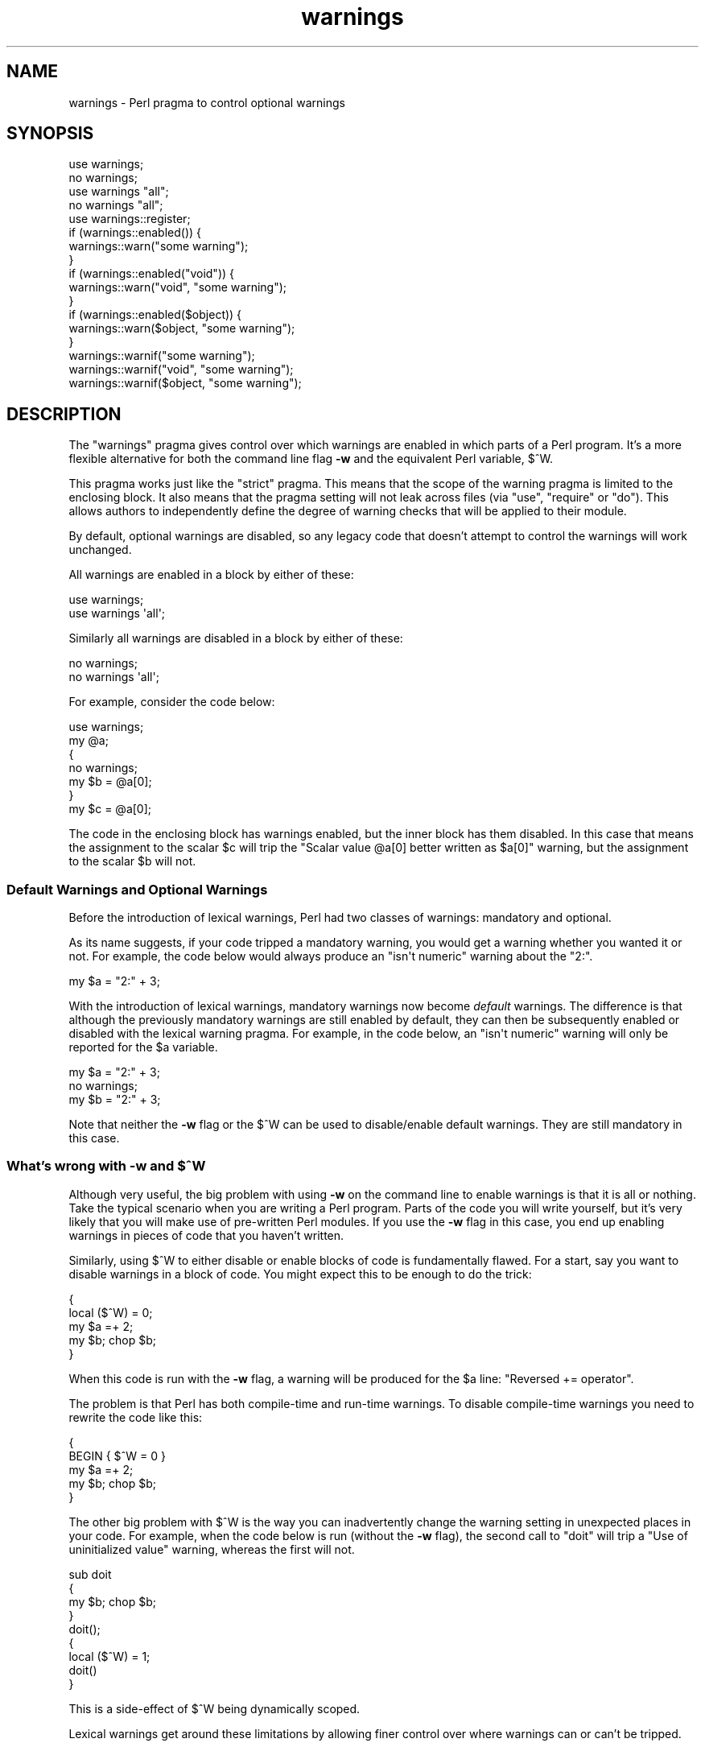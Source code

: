 .\" Automatically generated by Pod::Man 4.10 (Pod::Simple 3.35)
.\"
.\" Standard preamble:
.\" ========================================================================
.de Sp \" Vertical space (when we can't use .PP)
.if t .sp .5v
.if n .sp
..
.de Vb \" Begin verbatim text
.ft CW
.nf
.ne \\$1
..
.de Ve \" End verbatim text
.ft R
.fi
..
.\" Set up some character translations and predefined strings.  \*(-- will
.\" give an unbreakable dash, \*(PI will give pi, \*(L" will give a left
.\" double quote, and \*(R" will give a right double quote.  \*(C+ will
.\" give a nicer C++.  Capital omega is used to do unbreakable dashes and
.\" therefore won't be available.  \*(C` and \*(C' expand to `' in nroff,
.\" nothing in troff, for use with C<>.
.tr \(*W-
.ds C+ C\v'-.1v'\h'-1p'\s-2+\h'-1p'+\s0\v'.1v'\h'-1p'
.ie n \{\
.    ds -- \(*W-
.    ds PI pi
.    if (\n(.H=4u)&(1m=24u) .ds -- \(*W\h'-12u'\(*W\h'-12u'-\" diablo 10 pitch
.    if (\n(.H=4u)&(1m=20u) .ds -- \(*W\h'-12u'\(*W\h'-8u'-\"  diablo 12 pitch
.    ds L" ""
.    ds R" ""
.    ds C` ""
.    ds C' ""
'br\}
.el\{\
.    ds -- \|\(em\|
.    ds PI \(*p
.    ds L" ``
.    ds R" ''
.    ds C`
.    ds C'
'br\}
.\"
.\" Escape single quotes in literal strings from groff's Unicode transform.
.ie \n(.g .ds Aq \(aq
.el       .ds Aq '
.\"
.\" If the F register is >0, we'll generate index entries on stderr for
.\" titles (.TH), headers (.SH), subsections (.SS), items (.Ip), and index
.\" entries marked with X<> in POD.  Of course, you'll have to process the
.\" output yourself in some meaningful fashion.
.\"
.\" Avoid warning from groff about undefined register 'F'.
.de IX
..
.nr rF 0
.if \n(.g .if rF .nr rF 1
.if (\n(rF:(\n(.g==0)) \{\
.    if \nF \{\
.        de IX
.        tm Index:\\$1\t\\n%\t"\\$2"
..
.        if !\nF==2 \{\
.            nr % 0
.            nr F 2
.        \}
.    \}
.\}
.rr rF
.\"
.\" Accent mark definitions (@(#)ms.acc 1.5 88/02/08 SMI; from UCB 4.2).
.\" Fear.  Run.  Save yourself.  No user-serviceable parts.
.    \" fudge factors for nroff and troff
.if n \{\
.    ds #H 0
.    ds #V .8m
.    ds #F .3m
.    ds #[ \f1
.    ds #] \fP
.\}
.if t \{\
.    ds #H ((1u-(\\\\n(.fu%2u))*.13m)
.    ds #V .6m
.    ds #F 0
.    ds #[ \&
.    ds #] \&
.\}
.    \" simple accents for nroff and troff
.if n \{\
.    ds ' \&
.    ds ` \&
.    ds ^ \&
.    ds , \&
.    ds ~ ~
.    ds /
.\}
.if t \{\
.    ds ' \\k:\h'-(\\n(.wu*8/10-\*(#H)'\'\h"|\\n:u"
.    ds ` \\k:\h'-(\\n(.wu*8/10-\*(#H)'\`\h'|\\n:u'
.    ds ^ \\k:\h'-(\\n(.wu*10/11-\*(#H)'^\h'|\\n:u'
.    ds , \\k:\h'-(\\n(.wu*8/10)',\h'|\\n:u'
.    ds ~ \\k:\h'-(\\n(.wu-\*(#H-.1m)'~\h'|\\n:u'
.    ds / \\k:\h'-(\\n(.wu*8/10-\*(#H)'\z\(sl\h'|\\n:u'
.\}
.    \" troff and (daisy-wheel) nroff accents
.ds : \\k:\h'-(\\n(.wu*8/10-\*(#H+.1m+\*(#F)'\v'-\*(#V'\z.\h'.2m+\*(#F'.\h'|\\n:u'\v'\*(#V'
.ds 8 \h'\*(#H'\(*b\h'-\*(#H'
.ds o \\k:\h'-(\\n(.wu+\w'\(de'u-\*(#H)/2u'\v'-.3n'\*(#[\z\(de\v'.3n'\h'|\\n:u'\*(#]
.ds d- \h'\*(#H'\(pd\h'-\w'~'u'\v'-.25m'\f2\(hy\fP\v'.25m'\h'-\*(#H'
.ds D- D\\k:\h'-\w'D'u'\v'-.11m'\z\(hy\v'.11m'\h'|\\n:u'
.ds th \*(#[\v'.3m'\s+1I\s-1\v'-.3m'\h'-(\w'I'u*2/3)'\s-1o\s+1\*(#]
.ds Th \*(#[\s+2I\s-2\h'-\w'I'u*3/5'\v'-.3m'o\v'.3m'\*(#]
.ds ae a\h'-(\w'a'u*4/10)'e
.ds Ae A\h'-(\w'A'u*4/10)'E
.    \" corrections for vroff
.if v .ds ~ \\k:\h'-(\\n(.wu*9/10-\*(#H)'\s-2\u~\d\s+2\h'|\\n:u'
.if v .ds ^ \\k:\h'-(\\n(.wu*10/11-\*(#H)'\v'-.4m'^\v'.4m'\h'|\\n:u'
.    \" for low resolution devices (crt and lpr)
.if \n(.H>23 .if \n(.V>19 \
\{\
.    ds : e
.    ds 8 ss
.    ds o a
.    ds d- d\h'-1'\(ga
.    ds D- D\h'-1'\(hy
.    ds th \o'bp'
.    ds Th \o'LP'
.    ds ae ae
.    ds Ae AE
.\}
.rm #[ #] #H #V #F C
.\" ========================================================================
.\"
.IX Title "warnings 3"
.TH warnings 3 "2018-05-21" "perl v5.28.0" "Perl Programmers Reference Guide"
.\" For nroff, turn off justification.  Always turn off hyphenation; it makes
.\" way too many mistakes in technical documents.
.if n .ad l
.nh
.SH "NAME"
warnings \- Perl pragma to control optional warnings
.SH "SYNOPSIS"
.IX Header "SYNOPSIS"
.Vb 2
\&    use warnings;
\&    no warnings;
\&
\&    use warnings "all";
\&    no warnings "all";
\&
\&    use warnings::register;
\&    if (warnings::enabled()) {
\&        warnings::warn("some warning");
\&    }
\&
\&    if (warnings::enabled("void")) {
\&        warnings::warn("void", "some warning");
\&    }
\&
\&    if (warnings::enabled($object)) {
\&        warnings::warn($object, "some warning");
\&    }
\&
\&    warnings::warnif("some warning");
\&    warnings::warnif("void", "some warning");
\&    warnings::warnif($object, "some warning");
.Ve
.SH "DESCRIPTION"
.IX Header "DESCRIPTION"
The \f(CW\*(C`warnings\*(C'\fR pragma gives control over which warnings are enabled in
which parts of a Perl program.  It's a more flexible alternative for
both the command line flag \fB\-w\fR and the equivalent Perl variable,
\&\f(CW$^W\fR.
.PP
This pragma works just like the \f(CW\*(C`strict\*(C'\fR pragma.
This means that the scope of the warning pragma is limited to the
enclosing block.  It also means that the pragma setting will not
leak across files (via \f(CW\*(C`use\*(C'\fR, \f(CW\*(C`require\*(C'\fR or \f(CW\*(C`do\*(C'\fR).  This allows
authors to independently define the degree of warning checks that will
be applied to their module.
.PP
By default, optional warnings are disabled, so any legacy code that
doesn't attempt to control the warnings will work unchanged.
.PP
All warnings are enabled in a block by either of these:
.PP
.Vb 2
\&    use warnings;
\&    use warnings \*(Aqall\*(Aq;
.Ve
.PP
Similarly all warnings are disabled in a block by either of these:
.PP
.Vb 2
\&    no warnings;
\&    no warnings \*(Aqall\*(Aq;
.Ve
.PP
For example, consider the code below:
.PP
.Vb 7
\&    use warnings;
\&    my @a;
\&    {
\&        no warnings;
\&        my $b = @a[0];
\&    }
\&    my $c = @a[0];
.Ve
.PP
The code in the enclosing block has warnings enabled, but the inner
block has them disabled.  In this case that means the assignment to the
scalar \f(CW$c\fR will trip the \f(CW"Scalar value @a[0] better written as $a[0]"\fR
warning, but the assignment to the scalar \f(CW$b\fR will not.
.SS "Default Warnings and Optional Warnings"
.IX Subsection "Default Warnings and Optional Warnings"
Before the introduction of lexical warnings, Perl had two classes of
warnings: mandatory and optional.
.PP
As its name suggests, if your code tripped a mandatory warning, you
would get a warning whether you wanted it or not.
For example, the code below would always produce an \f(CW"isn\*(Aqt numeric"\fR
warning about the \*(L"2:\*(R".
.PP
.Vb 1
\&    my $a = "2:" + 3;
.Ve
.PP
With the introduction of lexical warnings, mandatory warnings now become
\&\fIdefault\fR warnings.  The difference is that although the previously
mandatory warnings are still enabled by default, they can then be
subsequently enabled or disabled with the lexical warning pragma.  For
example, in the code below, an \f(CW"isn\*(Aqt numeric"\fR warning will only
be reported for the \f(CW$a\fR variable.
.PP
.Vb 3
\&    my $a = "2:" + 3;
\&    no warnings;
\&    my $b = "2:" + 3;
.Ve
.PP
Note that neither the \fB\-w\fR flag or the \f(CW$^W\fR can be used to
disable/enable default warnings.  They are still mandatory in this case.
.ie n .SS "What's wrong with \fB\-w\fP and $^W"
.el .SS "What's wrong with \fB\-w\fP and \f(CW$^W\fP"
.IX Subsection "What's wrong with -w and $^W"
Although very useful, the big problem with using \fB\-w\fR on the command
line to enable warnings is that it is all or nothing.  Take the typical
scenario when you are writing a Perl program.  Parts of the code you
will write yourself, but it's very likely that you will make use of
pre-written Perl modules.  If you use the \fB\-w\fR flag in this case, you
end up enabling warnings in pieces of code that you haven't written.
.PP
Similarly, using \f(CW$^W\fR to either disable or enable blocks of code is
fundamentally flawed.  For a start, say you want to disable warnings in
a block of code.  You might expect this to be enough to do the trick:
.PP
.Vb 5
\&     {
\&         local ($^W) = 0;
\&         my $a =+ 2;
\&         my $b; chop $b;
\&     }
.Ve
.PP
When this code is run with the \fB\-w\fR flag, a warning will be produced
for the \f(CW$a\fR line:  \f(CW"Reversed += operator"\fR.
.PP
The problem is that Perl has both compile-time and run-time warnings.  To
disable compile-time warnings you need to rewrite the code like this:
.PP
.Vb 5
\&     {
\&         BEGIN { $^W = 0 }
\&         my $a =+ 2;
\&         my $b; chop $b;
\&     }
.Ve
.PP
The other big problem with \f(CW$^W\fR is the way you can inadvertently
change the warning setting in unexpected places in your code.  For example,
when the code below is run (without the \fB\-w\fR flag), the second call
to \f(CW\*(C`doit\*(C'\fR will trip a \f(CW"Use of uninitialized value"\fR warning, whereas
the first will not.
.PP
.Vb 4
\&    sub doit
\&    {
\&        my $b; chop $b;
\&    }
\&
\&    doit();
\&
\&    {
\&        local ($^W) = 1;
\&        doit()
\&    }
.Ve
.PP
This is a side-effect of \f(CW$^W\fR being dynamically scoped.
.PP
Lexical warnings get around these limitations by allowing finer control
over where warnings can or can't be tripped.
.SS "Controlling Warnings from the Command Line"
.IX Subsection "Controlling Warnings from the Command Line"
There are three Command Line flags that can be used to control when
warnings are (or aren't) produced:
.IP "\fB\-w\fR" 5
.IX Xref "-w"
.IX Item "-w"
This is  the existing flag.  If the lexical warnings pragma is \fBnot\fR
used in any of you code, or any of the modules that you use, this flag
will enable warnings everywhere.  See \*(L"Backward Compatibility\*(R" for
details of how this flag interacts with lexical warnings.
.IP "\fB\-W\fR" 5
.IX Xref "-W"
.IX Item "-W"
If the \fB\-W\fR flag is used on the command line, it will enable all warnings
throughout the program regardless of whether warnings were disabled
locally using \f(CW\*(C`no warnings\*(C'\fR or \f(CW\*(C`$^W =0\*(C'\fR.
This includes all files that get
included via \f(CW\*(C`use\*(C'\fR, \f(CW\*(C`require\*(C'\fR or \f(CW\*(C`do\*(C'\fR.
Think of it as the Perl equivalent of the \*(L"lint\*(R" command.
.IP "\fB\-X\fR" 5
.IX Xref "-X"
.IX Item "-X"
Does the exact opposite to the \fB\-W\fR flag, i.e. it disables all warnings.
.SS "Backward Compatibility"
.IX Subsection "Backward Compatibility"
If you are used to working with a version of Perl prior to the
introduction of lexically scoped warnings, or have code that uses both
lexical warnings and \f(CW$^W\fR, this section will describe how they interact.
.PP
How Lexical Warnings interact with \fB\-w\fR/\f(CW$^W\fR:
.IP "1." 5
If none of the three command line flags (\fB\-w\fR, \fB\-W\fR or \fB\-X\fR) that
control warnings is used and neither \f(CW$^W\fR nor the \f(CW\*(C`warnings\*(C'\fR pragma
are used, then default warnings will be enabled and optional warnings
disabled.
This means that legacy code that doesn't attempt to control the warnings
will work unchanged.
.IP "2." 5
The \fB\-w\fR flag just sets the global \f(CW$^W\fR variable as in 5.005.  This
means that any legacy code that currently relies on manipulating \f(CW$^W\fR
to control warning behavior will still work as is.
.IP "3." 5
Apart from now being a boolean, the \f(CW$^W\fR variable operates in exactly
the same horrible uncontrolled global way, except that it cannot
disable/enable default warnings.
.IP "4." 5
If a piece of code is under the control of the \f(CW\*(C`warnings\*(C'\fR pragma,
both the \f(CW$^W\fR variable and the \fB\-w\fR flag will be ignored for the
scope of the lexical warning.
.IP "5." 5
The only way to override a lexical warnings setting is with the \fB\-W\fR
or \fB\-X\fR command line flags.
.PP
The combined effect of 3 & 4 is that it will allow code which uses
the \f(CW\*(C`warnings\*(C'\fR pragma to control the warning behavior of $^W\-type
code (using a \f(CW\*(C`local $^W=0\*(C'\fR) if it really wants to, but not vice-versa.
.SS "Category Hierarchy"
.IX Xref "warning, categories"
.IX Subsection "Category Hierarchy"
A hierarchy of \*(L"categories\*(R" have been defined to allow groups of warnings
to be enabled/disabled in isolation.
.PP
The current hierarchy is:
.PP
.Vb 10
\&    all \-+
\&         |
\&         +\- closure
\&         |
\&         +\- deprecated
\&         |
\&         +\- exiting
\&         |
\&         +\- experimental \-\-+
\&         |                 |
\&         |                 +\- experimental::alpha_assertions
\&         |                 |
\&         |                 +\- experimental::bitwise
\&         |                 |
\&         |                 +\- experimental::const_attr
\&         |                 |
\&         |                 +\- experimental::declared_refs
\&         |                 |
\&         |                 +\- experimental::lexical_subs
\&         |                 |
\&         |                 +\- experimental::postderef
\&         |                 |
\&         |                 +\- experimental::re_strict
\&         |                 |
\&         |                 +\- experimental::refaliasing
\&         |                 |
\&         |                 +\- experimental::regex_sets
\&         |                 |
\&         |                 +\- experimental::script_run
\&         |                 |
\&         |                 +\- experimental::signatures
\&         |                 |
\&         |                 +\- experimental::smartmatch
\&         |                 |
\&         |                 +\- experimental::win32_perlio
\&         |
\&         +\- glob
\&         |
\&         +\- imprecision
\&         |
\&         +\- io \-\-\-\-\-\-\-\-\-\-\-\-+
\&         |                 |
\&         |                 +\- closed
\&         |                 |
\&         |                 +\- exec
\&         |                 |
\&         |                 +\- layer
\&         |                 |
\&         |                 +\- newline
\&         |                 |
\&         |                 +\- pipe
\&         |                 |
\&         |                 +\- syscalls
\&         |                 |
\&         |                 +\- unopened
\&         |
\&         +\- locale
\&         |
\&         +\- misc
\&         |
\&         +\- missing
\&         |
\&         +\- numeric
\&         |
\&         +\- once
\&         |
\&         +\- overflow
\&         |
\&         +\- pack
\&         |
\&         +\- portable
\&         |
\&         +\- recursion
\&         |
\&         +\- redefine
\&         |
\&         +\- redundant
\&         |
\&         +\- regexp
\&         |
\&         +\- severe \-\-\-\-\-\-\-\-+
\&         |                 |
\&         |                 +\- debugging
\&         |                 |
\&         |                 +\- inplace
\&         |                 |
\&         |                 +\- internal
\&         |                 |
\&         |                 +\- malloc
\&         |
\&         +\- shadow
\&         |
\&         +\- signal
\&         |
\&         +\- substr
\&         |
\&         +\- syntax \-\-\-\-\-\-\-\-+
\&         |                 |
\&         |                 +\- ambiguous
\&         |                 |
\&         |                 +\- bareword
\&         |                 |
\&         |                 +\- digit
\&         |                 |
\&         |                 +\- illegalproto
\&         |                 |
\&         |                 +\- parenthesis
\&         |                 |
\&         |                 +\- precedence
\&         |                 |
\&         |                 +\- printf
\&         |                 |
\&         |                 +\- prototype
\&         |                 |
\&         |                 +\- qw
\&         |                 |
\&         |                 +\- reserved
\&         |                 |
\&         |                 +\- semicolon
\&         |
\&         +\- taint
\&         |
\&         +\- threads
\&         |
\&         +\- uninitialized
\&         |
\&         +\- unpack
\&         |
\&         +\- untie
\&         |
\&         +\- utf8 \-\-\-\-\-\-\-\-\-\-+
\&         |                 |
\&         |                 +\- non_unicode
\&         |                 |
\&         |                 +\- nonchar
\&         |                 |
\&         |                 +\- surrogate
\&         |
\&         +\- void
.Ve
.PP
Just like the \*(L"strict\*(R" pragma any of these categories can be combined
.PP
.Vb 2
\&    use warnings qw(void redefine);
\&    no warnings qw(io syntax untie);
.Ve
.PP
Also like the \*(L"strict\*(R" pragma, if there is more than one instance of the
\&\f(CW\*(C`warnings\*(C'\fR pragma in a given scope the cumulative effect is additive.
.PP
.Vb 5
\&    use warnings qw(void); # only "void" warnings enabled
\&    ...
\&    use warnings qw(io);   # only "void" & "io" warnings enabled
\&    ...
\&    no warnings qw(void);  # only "io" warnings enabled
.Ve
.PP
To determine which category a specific warning has been assigned to see
perldiag.
.PP
Note: Before Perl 5.8.0, the lexical warnings category \*(L"deprecated\*(R" was a
sub-category of the \*(L"syntax\*(R" category.  It is now a top-level category
in its own right.
.PP
Note: Before 5.21.0, the \*(L"missing\*(R" lexical warnings category was
internally defined to be the same as the \*(L"uninitialized\*(R" category. It
is now a top-level category in its own right.
.SS "Fatal Warnings"
.IX Xref "warning, fatal"
.IX Subsection "Fatal Warnings"
The presence of the word \*(L"\s-1FATAL\*(R"\s0 in the category list will escalate
warnings in those categories into fatal errors in that lexical scope.
.PP
\&\fB\s-1NOTE:\s0\fR \s-1FATAL\s0 warnings should be used with care, particularly
\&\f(CW\*(C`FATAL => \*(Aqall\*(Aq\*(C'\fR.
.PP
Libraries using warnings::warn for custom warning categories
generally don't expect warnings::warn to be fatal and can wind up
in an unexpected state as a result.  For \s-1XS\s0 modules issuing categorized
warnings, such unanticipated exceptions could also expose memory leak bugs.
.PP
Moreover, the Perl interpreter itself has had serious bugs involving
fatalized warnings.  For a summary of resolved and unresolved problems as
of January 2015, please see
this perl5\-porters post <http://www.nntp.perl.org/group/perl.perl5.porters/2015/01/msg225235.html>.
.PP
While some developers find fatalizing some warnings to be a useful
defensive programming technique, using \f(CW\*(C`FATAL => \*(Aqall\*(Aq\*(C'\fR to fatalize
all possible warning categories \*(-- including custom ones \*(-- is particularly
risky.  Therefore, the use of \f(CW\*(C`FATAL => \*(Aqall\*(Aq\*(C'\fR is
discouraged.
.PP
The strictures module on \s-1CPAN\s0 offers one example of
a warnings subset that the module's authors believe is relatively safe to
fatalize.
.PP
\&\fB\s-1NOTE:\s0\fR users of \s-1FATAL\s0 warnings, especially those using
\&\f(CW\*(C`FATAL => \*(Aqall\*(Aq\*(C'\fR, should be fully aware that they are risking future
portability of their programs by doing so.  Perl makes absolutely no
commitments to not introduce new warnings or warnings categories in the
future; indeed, we explicitly reserve the right to do so.  Code that may
not warn now may warn in a future release of Perl if the Perl5 development
team deems it in the best interests of the community to do so.  Should code
using \s-1FATAL\s0 warnings break due to the introduction of a new warning we will
\&\s-1NOT\s0 consider it an incompatible change.  Users of \s-1FATAL\s0 warnings should
take special caution during upgrades to check to see if their code triggers
any new warnings and should pay particular attention to the fine print of
the documentation of the features they use to ensure they do not exploit
features that are documented as risky, deprecated, or unspecified, or where
the documentation says \*(L"so don't do that\*(R", or anything with the same sense
and spirit.  Use of such features in combination with \s-1FATAL\s0 warnings is
\&\s-1ENTIRELY AT THE USER\s0'S \s-1RISK.\s0
.PP
The following documentation describes how to use \s-1FATAL\s0 warnings but the
perl5 porters strongly recommend that you understand the risks before doing
so, especially for library code intended for use by others, as there is no
way for downstream users to change the choice of fatal categories.
.PP
In the code below, the use of \f(CW\*(C`time\*(C'\fR, \f(CW\*(C`length\*(C'\fR
and \f(CW\*(C`join\*(C'\fR can all produce a \f(CW"Useless use of xxx in void context"\fR
warning.
.PP
.Vb 1
\&    use warnings;
\&
\&    time;
\&
\&    {
\&        use warnings FATAL => qw(void);
\&        length "abc";
\&    }
\&
\&    join "", 1,2,3;
\&
\&    print "done\en";
.Ve
.PP
When run it produces this output
.PP
.Vb 2
\&    Useless use of time in void context at fatal line 3.
\&    Useless use of length in void context at fatal line 7.
.Ve
.PP
The scope where \f(CW\*(C`length\*(C'\fR is used has escalated the \f(CW\*(C`void\*(C'\fR warnings
category into a fatal error, so the program terminates immediately when it
encounters the warning.
.PP
To explicitly turn off a \*(L"\s-1FATAL\*(R"\s0 warning you just disable the warning
it is associated with.  So, for example, to disable the \*(L"void\*(R" warning
in the example above, either of these will do the trick:
.PP
.Vb 2
\&    no warnings qw(void);
\&    no warnings FATAL => qw(void);
.Ve
.PP
If you want to downgrade a warning that has been escalated into a fatal
error back to a normal warning, you can use the \*(L"\s-1NONFATAL\*(R"\s0 keyword.  For
example, the code below will promote all warnings into fatal errors,
except for those in the \*(L"syntax\*(R" category.
.PP
.Vb 1
\&    use warnings FATAL => \*(Aqall\*(Aq, NONFATAL => \*(Aqsyntax\*(Aq;
.Ve
.PP
As of Perl 5.20, instead of \f(CW\*(C`use warnings FATAL => \*(Aqall\*(Aq;\*(C'\fR you can
use:
.PP
.Vb 2
\&   use v5.20;       # Perl 5.20 or greater is required for the following
\&   use warnings \*(AqFATAL\*(Aq;  # short form of "use warnings FATAL => \*(Aqall\*(Aq;"
.Ve
.PP
If you want your program to be compatible with versions of Perl before
5.20, you must use \f(CW\*(C`use warnings FATAL => \*(Aqall\*(Aq;\*(C'\fR instead.  (In
previous versions of Perl, the behavior of the statements
\&\f(CW\*(C`use warnings \*(AqFATAL\*(Aq;\*(C'\fR, \f(CW\*(C`use warnings \*(AqNONFATAL\*(Aq;\*(C'\fR and
\&\f(CW\*(C`no warnings \*(AqFATAL\*(Aq;\*(C'\fR was unspecified; they did not behave as if
they included the \f(CW\*(C`=> \*(Aqall\*(Aq\*(C'\fR portion.  As of 5.20, they do.)
.SS "Reporting Warnings from a Module"
.IX Xref "warning, reporting warning, registering"
.IX Subsection "Reporting Warnings from a Module"
The \f(CW\*(C`warnings\*(C'\fR pragma provides a number of functions that are useful for
module authors.  These are used when you want to report a module-specific
warning to a calling module has enabled warnings via the \f(CW\*(C`warnings\*(C'\fR
pragma.
.PP
Consider the module \f(CW\*(C`MyMod::Abc\*(C'\fR below.
.PP
.Vb 1
\&    package MyMod::Abc;
\&
\&    use warnings::register;
\&
\&    sub open {
\&        my $path = shift;
\&        if ($path !~ m#^/#) {
\&            warnings::warn("changing relative path to /var/abc")
\&                if warnings::enabled();
\&            $path = "/var/abc/$path";
\&        }
\&    }
\&
\&    1;
.Ve
.PP
The call to \f(CW\*(C`warnings::register\*(C'\fR will create a new warnings category
called \*(L"MyMod::Abc\*(R", i.e. the new category name matches the current
package name.  The \f(CW\*(C`open\*(C'\fR function in the module will display a warning
message if it gets given a relative path as a parameter.  This warnings
will only be displayed if the code that uses \f(CW\*(C`MyMod::Abc\*(C'\fR has actually
enabled them with the \f(CW\*(C`warnings\*(C'\fR pragma like below.
.PP
.Vb 4
\&    use MyMod::Abc;
\&    use warnings \*(AqMyMod::Abc\*(Aq;
\&    ...
\&    abc::open("../fred.txt");
.Ve
.PP
It is also possible to test whether the pre-defined warnings categories are
set in the calling module with the \f(CW\*(C`warnings::enabled\*(C'\fR function.  Consider
this snippet of code:
.PP
.Vb 1
\&    package MyMod::Abc;
\&
\&    sub open {
\&        if (warnings::enabled("deprecated")) {
\&            warnings::warn("deprecated",
\&                           "open is deprecated, use new instead");
\&        }
\&        new(@_);
\&    }
\&
\&    sub new
\&    ...
\&    1;
.Ve
.PP
The function \f(CW\*(C`open\*(C'\fR has been deprecated, so code has been included to
display a warning message whenever the calling module has (at least) the
\&\*(L"deprecated\*(R" warnings category enabled.  Something like this, say.
.PP
.Vb 4
\&    use warnings \*(Aqdeprecated\*(Aq;
\&    use MyMod::Abc;
\&    ...
\&    MyMod::Abc::open($filename);
.Ve
.PP
Either the \f(CW\*(C`warnings::warn\*(C'\fR or \f(CW\*(C`warnings::warnif\*(C'\fR function should be
used to actually display the warnings message.  This is because they can
make use of the feature that allows warnings to be escalated into fatal
errors.  So in this case
.PP
.Vb 4
\&    use MyMod::Abc;
\&    use warnings FATAL => \*(AqMyMod::Abc\*(Aq;
\&    ...
\&    MyMod::Abc::open(\*(Aq../fred.txt\*(Aq);
.Ve
.PP
the \f(CW\*(C`warnings::warnif\*(C'\fR function will detect this and die after
displaying the warning message.
.PP
The three warnings functions, \f(CW\*(C`warnings::warn\*(C'\fR, \f(CW\*(C`warnings::warnif\*(C'\fR
and \f(CW\*(C`warnings::enabled\*(C'\fR can optionally take an object reference in place
of a category name.  In this case the functions will use the class name
of the object as the warnings category.
.PP
Consider this example:
.PP
.Vb 1
\&    package Original;
\&
\&    no warnings;
\&    use warnings::register;
\&
\&    sub new
\&    {
\&        my $class = shift;
\&        bless [], $class;
\&    }
\&
\&    sub check
\&    {
\&        my $self = shift;
\&        my $value = shift;
\&
\&        if ($value % 2 && warnings::enabled($self))
\&          { warnings::warn($self, "Odd numbers are unsafe") }
\&    }
\&
\&    sub doit
\&    {
\&        my $self = shift;
\&        my $value = shift;
\&        $self\->check($value);
\&        # ...
\&    }
\&
\&    1;
\&
\&    package Derived;
\&
\&    use warnings::register;
\&    use Original;
\&    our @ISA = qw( Original );
\&    sub new
\&    {
\&        my $class = shift;
\&        bless [], $class;
\&    }
\&
\&
\&    1;
.Ve
.PP
The code below makes use of both modules, but it only enables warnings from
\&\f(CW\*(C`Derived\*(C'\fR.
.PP
.Vb 7
\&    use Original;
\&    use Derived;
\&    use warnings \*(AqDerived\*(Aq;
\&    my $a = Original\->new();
\&    $a\->doit(1);
\&    my $b = Derived\->new();
\&    $a\->doit(1);
.Ve
.PP
When this code is run only the \f(CW\*(C`Derived\*(C'\fR object, \f(CW$b\fR, will generate
a warning.
.PP
.Vb 1
\&    Odd numbers are unsafe at main.pl line 7
.Ve
.PP
Notice also that the warning is reported at the line where the object is first
used.
.PP
When registering new categories of warning, you can supply more names to
warnings::register like this:
.PP
.Vb 2
\&    package MyModule;
\&    use warnings::register qw(format precision);
\&
\&    ...
\&
\&    warnings::warnif(\*(AqMyModule::format\*(Aq, \*(Aq...\*(Aq);
.Ve
.SH "FUNCTIONS"
.IX Header "FUNCTIONS"
Note: The functions with names ending in \f(CW\*(C`_at_level\*(C'\fR were added in Perl
5.28.
.IP "use warnings::register" 4
.IX Item "use warnings::register"
Creates a new warnings category with the same name as the package where
the call to the pragma is used.
.IP "\fBwarnings::enabled()\fR" 4
.IX Item "warnings::enabled()"
Use the warnings category with the same name as the current package.
.Sp
Return \s-1TRUE\s0 if that warnings category is enabled in the calling module.
Otherwise returns \s-1FALSE.\s0
.IP "warnings::enabled($category)" 4
.IX Item "warnings::enabled($category)"
Return \s-1TRUE\s0 if the warnings category, \f(CW$category\fR, is enabled in the
calling module.
Otherwise returns \s-1FALSE.\s0
.IP "warnings::enabled($object)" 4
.IX Item "warnings::enabled($object)"
Use the name of the class for the object reference, \f(CW$object\fR, as the
warnings category.
.Sp
Return \s-1TRUE\s0 if that warnings category is enabled in the first scope
where the object is used.
Otherwise returns \s-1FALSE.\s0
.ie n .IP "warnings::enabled_at_level($category, $level)" 4
.el .IP "warnings::enabled_at_level($category, \f(CW$level\fR)" 4
.IX Item "warnings::enabled_at_level($category, $level)"
Like \f(CW\*(C`warnings::enabled\*(C'\fR, but \f(CW$level\fR specifies the exact call frame, 0
being the immediate caller.
.IP "\fBwarnings::fatal_enabled()\fR" 4
.IX Item "warnings::fatal_enabled()"
Return \s-1TRUE\s0 if the warnings category with the same name as the current
package has been set to \s-1FATAL\s0 in the calling module.
Otherwise returns \s-1FALSE.\s0
.IP "warnings::fatal_enabled($category)" 4
.IX Item "warnings::fatal_enabled($category)"
Return \s-1TRUE\s0 if the warnings category \f(CW$category\fR has been set to \s-1FATAL\s0 in
the calling module.
Otherwise returns \s-1FALSE.\s0
.IP "warnings::fatal_enabled($object)" 4
.IX Item "warnings::fatal_enabled($object)"
Use the name of the class for the object reference, \f(CW$object\fR, as the
warnings category.
.Sp
Return \s-1TRUE\s0 if that warnings category has been set to \s-1FATAL\s0 in the first
scope where the object is used.
Otherwise returns \s-1FALSE.\s0
.ie n .IP "warnings::fatal_enabled_at_level($category, $level)" 4
.el .IP "warnings::fatal_enabled_at_level($category, \f(CW$level\fR)" 4
.IX Item "warnings::fatal_enabled_at_level($category, $level)"
Like \f(CW\*(C`warnings::fatal_enabled\*(C'\fR, but \f(CW$level\fR specifies the exact call frame,
0 being the immediate caller.
.IP "warnings::warn($message)" 4
.IX Item "warnings::warn($message)"
Print \f(CW$message\fR to \s-1STDERR.\s0
.Sp
Use the warnings category with the same name as the current package.
.Sp
If that warnings category has been set to \*(L"\s-1FATAL\*(R"\s0 in the calling module
then die. Otherwise return.
.ie n .IP "warnings::warn($category, $message)" 4
.el .IP "warnings::warn($category, \f(CW$message\fR)" 4
.IX Item "warnings::warn($category, $message)"
Print \f(CW$message\fR to \s-1STDERR.\s0
.Sp
If the warnings category, \f(CW$category\fR, has been set to \*(L"\s-1FATAL\*(R"\s0 in the
calling module then die. Otherwise return.
.ie n .IP "warnings::warn($object, $message)" 4
.el .IP "warnings::warn($object, \f(CW$message\fR)" 4
.IX Item "warnings::warn($object, $message)"
Print \f(CW$message\fR to \s-1STDERR.\s0
.Sp
Use the name of the class for the object reference, \f(CW$object\fR, as the
warnings category.
.Sp
If that warnings category has been set to \*(L"\s-1FATAL\*(R"\s0 in the scope where \f(CW$object\fR
is first used then die. Otherwise return.
.ie n .IP "warnings::warn_at_level($category, $level, $message)" 4
.el .IP "warnings::warn_at_level($category, \f(CW$level\fR, \f(CW$message\fR)" 4
.IX Item "warnings::warn_at_level($category, $level, $message)"
Like \f(CW\*(C`warnings::warn\*(C'\fR, but \f(CW$level\fR specifies the exact call frame,
0 being the immediate caller.
.IP "warnings::warnif($message)" 4
.IX Item "warnings::warnif($message)"
Equivalent to:
.Sp
.Vb 2
\&    if (warnings::enabled())
\&      { warnings::warn($message) }
.Ve
.ie n .IP "warnings::warnif($category, $message)" 4
.el .IP "warnings::warnif($category, \f(CW$message\fR)" 4
.IX Item "warnings::warnif($category, $message)"
Equivalent to:
.Sp
.Vb 2
\&    if (warnings::enabled($category))
\&      { warnings::warn($category, $message) }
.Ve
.ie n .IP "warnings::warnif($object, $message)" 4
.el .IP "warnings::warnif($object, \f(CW$message\fR)" 4
.IX Item "warnings::warnif($object, $message)"
Equivalent to:
.Sp
.Vb 2
\&    if (warnings::enabled($object))
\&      { warnings::warn($object, $message) }
.Ve
.ie n .IP "warnings::warnif_at_level($category, $level, $message)" 4
.el .IP "warnings::warnif_at_level($category, \f(CW$level\fR, \f(CW$message\fR)" 4
.IX Item "warnings::warnif_at_level($category, $level, $message)"
Like \f(CW\*(C`warnings::warnif\*(C'\fR, but \f(CW$level\fR specifies the exact call frame,
0 being the immediate caller.
.IP "warnings::register_categories(@names)" 4
.IX Item "warnings::register_categories(@names)"
This registers warning categories for the given names and is primarily for
use by the warnings::register pragma.
.PP
See also \*(L"Pragmatic Modules\*(R" in perlmodlib and perldiag.
